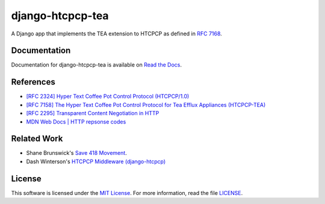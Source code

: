 django-htcpcp-tea
=================

.. image:: https://travis-ci.com/blueschu/django-htcpcp-tea.svg?branch=master
    :target: https://travis-ci.com/blueschu/django-htcpcp-tea
    :alt: Travis CI Build

.. image:: https://coveralls.io/repos/github/blueschu/django-htcpcp-tea/badge.svg?branch=master
    :target: https://coveralls.io/github/blueschu/django-htcpcp-tea?branch=master
    :alt: Coverage

.. image:: https://readthedocs.org/projects/django-htcpcp-tea/badge/?version=latest
    :target: https://django-htcpcp-tea.readthedocs.io/en/latest/?badge=latest
    :alt: Documentation Status

.. image:: https://img.shields.io/pypi/pyversions/django-htcpcp-tea.svg
    :target: https://pypi.org/project/django-htcpcp-tea/
    :alt: PyPI - Python Version

.. image:: https://img.shields.io/pypi/djversions/django-htcpcp-tea.svg
    :target: https://pypi.org/project/django-htcpcp-tea/
    :alt: PyPI - Django Version

.. image:: https://img.shields.io/github/license/blueschu/django-htcpcp-tea.svg
    :target: ./LICENSE
    :alt: License

A Django app that implements the TEA extension to HTCPCP as defined in `RFC 7168`_.

.. _RFC 7168: https://tools.ietf.org/html/rfc7168

Documentation
-------------

Documentation for django-htcpcp-tea is available on `Read the Docs`_.

.. _Read the Docs: https://django-htcpcp-tea.readthedocs.io/en/latest/?badge=latest

References
----------

- `[RFC 2324] Hyper Text Coffee Pot Control Protocol (HTCPCP/1.0)`_
- `[RFC 7158] The Hyper Text Coffee Pot Control Protocol for Tea Efflux Appliances (HTCPCP-TEA)`_
- `[RFC 2295] Transparent Content Negotiation in HTTP`_
- `MDN Web Docs | HTTP repsonse codes`_

.. _[RFC 2324] Hyper Text Coffee Pot Control Protocol (HTCPCP/1.0): https://tools.ietf.org/html/rfc2324
.. _[RFC 7158] The Hyper Text Coffee Pot Control Protocol for Tea Efflux Appliances (HTCPCP-TEA): https://tools.ietf.org/html/rfc7168
.. _[RFC 2295] Transparent Content Negotiation in HTTP: https://tools.ietf.org/html/rfc2295
.. _MDN Web Docs | HTTP repsonse codes: https://developer.mozilla.org/en-US/docs/Web/HTTP/Status

Related Work
------------

- Shane Brunswick's `Save 418 Movement`_.
- Dash Winterson's `HTCPCP Middleware (django-htcpcp)`_

.. _Save 418 Movement: http://save418.com/
.. _HTCPCP Middleware (django-htcpcp): https://github.com/dashdanw/django-htcpcp

License
-------

This software is licensed under the `MIT License`_. For more
information, read the file `LICENSE`_.

.. _MIT License: https://opensource.org/licenses/MIT
.. _LICENSE: ./LICENSE
